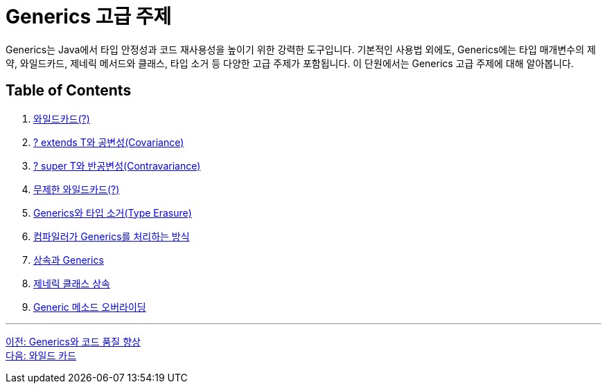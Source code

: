= Generics 고급 주제

Generics는 Java에서 타입 안정성과 코드 재사용성을 높이기 위한 강력한 도구입니다. 기본적인 사용법 외에도, Generics에는 타입 매개변수의 제약, 와일드카드, 제네릭 메서드와 클래스, 타입 소거 등 다양한 고급 주제가 포함됩니다. 이 단원에서는 Generics 고급 주제에 대해 알아봅니다.

== Table of Contents

1. link:./22_wild_card.adoc[와일드카드(?)]
2. link:./23_covariance.adoc[? extends T와 공변성(Covariance)]
3. link:./24_contravariance.adoc[? super T와 반공변성(Contravariance)]
4. link:./25_unlimited_wildcard.adoc[무제한 와일드카드(?)]
5. link:./26_type_erasure.adoc[Generics와 타입 소거(Type Erasure)]
6. link:./27_generics_compile.adoc[컴파일러가 Generics를 처리하는 방식]
7. link:./28_inhertance_generics.adic[상속과 Generics]
8. link:./29_generic_class_inheritance.adoc.adoc[제네릭 클래스 상속]
9. link:./30_generic_method_overriding.adoc[Generic 메소드 오버라이딩]

---

link:./20_code_quality_improvement.adoc[이전: Generics와 코드 품질 향상] +
link:./22_wild_card.adoc[다음: 와일드 카드]